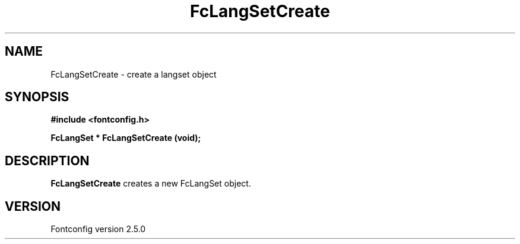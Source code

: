 .\" This manpage has been automatically generated by docbook2man 
.\" from a DocBook document.  This tool can be found at:
.\" <http://shell.ipoline.com/~elmert/comp/docbook2X/> 
.\" Please send any bug reports, improvements, comments, patches, 
.\" etc. to Steve Cheng <steve@ggi-project.org>.
.TH "FcLangSetCreate" "3" "13 November 2007" "" ""

.SH NAME
FcLangSetCreate \- create a langset object
.SH SYNOPSIS
.sp
\fB#include <fontconfig.h>
.sp
FcLangSet * FcLangSetCreate (void\fI\fB);
\fR
.SH "DESCRIPTION"
.PP
\fBFcLangSetCreate\fR creates a new FcLangSet object.
.SH "VERSION"
.PP
Fontconfig version 2.5.0
